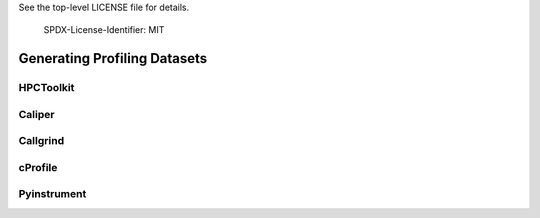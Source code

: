 .. Copyright 2020 University of Maryland and other Hatchet Project Developers.
See the top-level LICENSE file for details.

   SPDX-License-Identifier: MIT

*****************************
Generating Profiling Datasets
*****************************

HPCToolkit
==========


Caliper
=======


Callgrind
=========


cProfile
========


Pyinstrument
============


